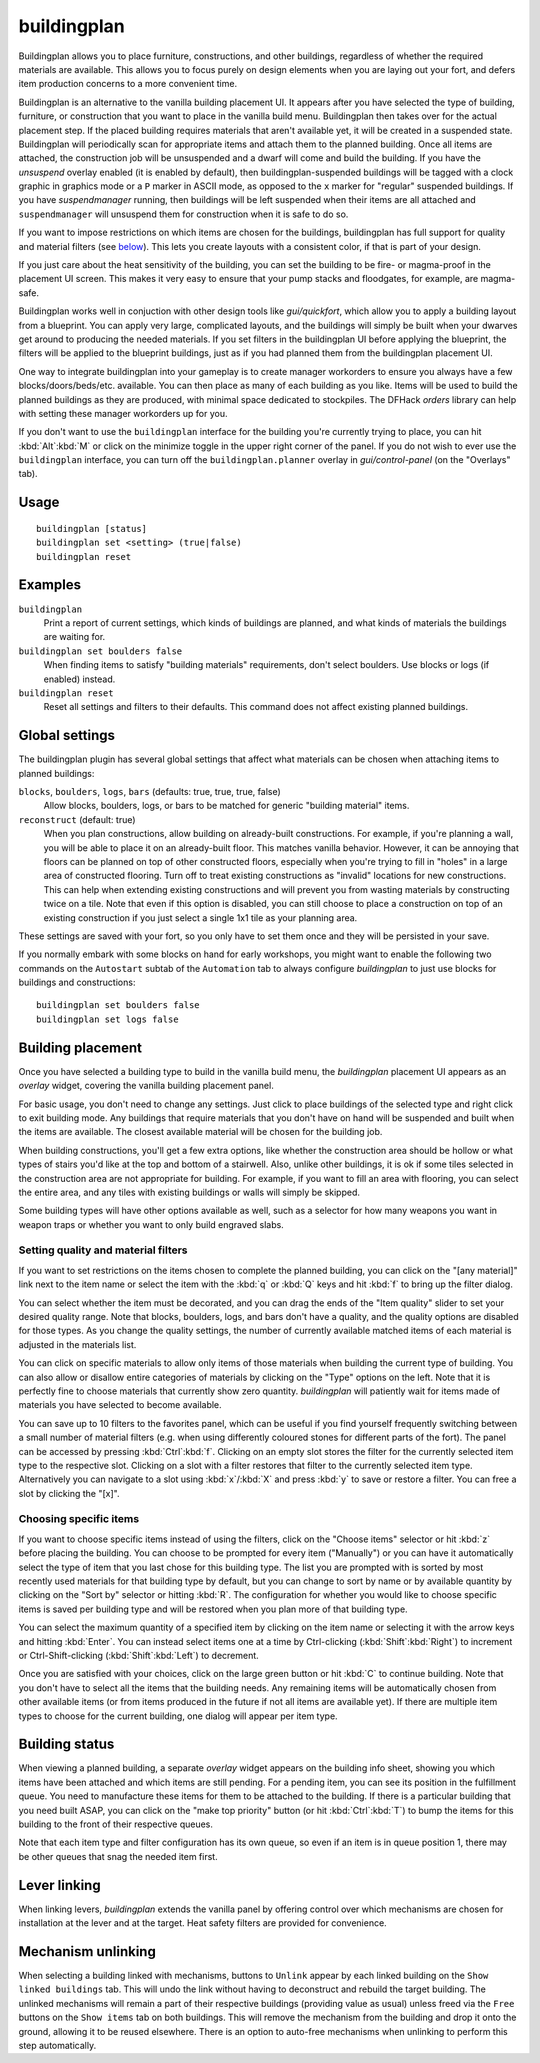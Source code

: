 buildingplan
============

.. dfhack-tool::
    :summary: Plan building layouts with or without materials.
    :tags: fort design productivity buildings

Buildingplan allows you to place furniture, constructions, and other buildings,
regardless of whether the required materials are available. This allows you to
focus purely on design elements when you are laying out your fort, and defers
item production concerns to a more convenient time.

Buildingplan is an alternative to the vanilla building placement UI. It appears
after you have selected the type of building, furniture, or construction that
you want to place in the vanilla build menu. Buildingplan then takes over for
the actual placement step. If the placed building requires materials that
aren't available yet, it will be created in a suspended state. Buildingplan will
periodically scan for appropriate items and attach them to the planned
building. Once all items are attached, the construction job will be unsuspended
and a dwarf will come and build the building. If you have the `unsuspend`
overlay enabled (it is enabled by default), then buildingplan-suspended
buildings will be tagged with a clock graphic in graphics mode or a ``P``
marker in ASCII mode, as opposed to the ``x`` marker for "regular" suspended
buildings. If you have `suspendmanager` running, then buildings will be left
suspended when their items are all attached and ``suspendmanager`` will
unsuspend them for construction when it is safe to do so.

If you want to impose restrictions on which items are chosen for the buildings,
buildingplan has full support for quality and material filters (see `below
<Setting quality and material filters>`_). This lets you create layouts with a
consistent color, if that is part of your design.

If you just care about the heat sensitivity of the building, you can set the
building to be fire- or magma-proof in the placement UI screen. This makes it
very easy to ensure that your pump stacks and floodgates, for example, are
magma-safe.

Buildingplan works well in conjuction with other design tools like
`gui/quickfort`, which allow you to apply a building layout from a blueprint.
You can apply very large, complicated layouts, and the buildings will simply be
built when your dwarves get around to producing the needed materials. If you
set filters in the buildingplan UI before applying the blueprint, the filters
will be applied to the blueprint buildings, just as if you had planned them
from the buildingplan placement UI.

One way to integrate buildingplan into your gameplay is to create manager
workorders to ensure you always have a few blocks/doors/beds/etc. available. You
can then place as many of each building as you like. Items will be used to
build the planned buildings as they are produced, with minimal space dedicated
to stockpiles. The DFHack `orders` library can help with setting these manager
workorders up for you.

If you don't want to use the ``buildingplan`` interface for the building you're
currently trying to place, you can hit :kbd:`Alt`:kbd:`M` or click on the
minimize toggle in the upper right corner of the panel. If you do not wish to
ever use the ``buildingplan`` interface, you can turn off the
``buildingplan.planner`` overlay in `gui/control-panel` (on the "Overlays"
tab).

Usage
-----

::

    buildingplan [status]
    buildingplan set <setting> (true|false)
    buildingplan reset

Examples
--------

``buildingplan``
    Print a report of current settings, which kinds of buildings are planned,
    and what kinds of materials the buildings are waiting for.

``buildingplan set boulders false``
    When finding items to satisfy "building materials" requirements, don't
    select boulders. Use blocks or logs (if enabled) instead.

``buildingplan reset``
    Reset all settings and filters to their defaults. This command does not
    affect existing planned buildings.

.. _buildingplan-settings:

Global settings
---------------

The buildingplan plugin has several global settings that affect what materials
can be chosen when attaching items to planned buildings:

``blocks``, ``boulders``, ``logs``, ``bars`` (defaults: true, true, true, false)
    Allow blocks, boulders, logs, or bars to be matched for generic "building
    material" items.
``reconstruct`` (default: true)
    When you plan constructions, allow building on already-built constructions.
    For example, if you're planning a wall, you will be able to place it on an
    already-built floor. This matches vanilla behavior. However, it can be
    annoying that floors can be planned on top of other constructed floors,
    especially when you're trying to fill in "holes" in a large area of
    constructed flooring. Turn off to treat existing constructions as "invalid"
    locations for new constructions. This can help when extending existing
    constructions and will prevent you from wasting materials by constructing
    twice on a tile. Note that even if this option is disabled, you can still
    choose to place a construction on top of an existing construction if you
    just select a single 1x1 tile as your planning area.

These settings are saved with your fort, so you only have to set them once and
they will be persisted in your save.

If you normally embark with some blocks on hand for early workshops, you might
want to enable the following two commands on the ``Autostart`` subtab of the
``Automation`` tab to always configure `buildingplan` to just use blocks for
buildings and constructions::

    buildingplan set boulders false
    buildingplan set logs false

Building placement
------------------

Once you have selected a building type to build in the vanilla build menu, the
`buildingplan` placement UI appears as an `overlay` widget, covering the
vanilla building placement panel.

For basic usage, you don't need to change any settings. Just click to place
buildings of the selected type and right click to exit building mode. Any
buildings that require materials that you don't have on hand will be suspended
and built when the items are available. The closest available material will be
chosen for the building job.

When building constructions, you'll get a few extra options, like whether the
construction area should be hollow or what types of stairs you'd like at the
top and bottom of a stairwell. Also, unlike other buildings, it is ok if some
tiles selected in the construction area are not appropriate for building. For
example, if you want to fill an area with flooring, you can select the entire
area, and any tiles with existing buildings or walls will simply be skipped.

Some building types will have other options available as well, such as a
selector for how many weapons you want in weapon traps or whether you want to
only build engraved slabs.

Setting quality and material filters
++++++++++++++++++++++++++++++++++++

If you want to set restrictions on the items chosen to complete the planned
building, you can click on the "[any material]" link next to the item name or
select the item with the :kbd:`q` or :kbd:`Q` keys and hit :kbd:`f` to bring up
the filter dialog.

You can select whether the item must be decorated, and you can drag the ends of
the "Item quality" slider to set your desired quality range. Note that blocks,
boulders, logs, and bars don't have a quality, and the quality options are
disabled for those types. As you change the quality settings, the number of
currently available matched items of each material is adjusted in the materials
list.

You can click on specific materials to allow only items of those materials when
building the current type of building. You can also allow or disallow entire
categories of materials by clicking on the "Type" options on the left. Note
that it is perfectly fine to choose materials that currently show zero quantity.
`buildingplan` will patiently wait for items made of materials you have
selected to become available.

You can save up to 10 filters to the favorites panel, which can be useful if you
find yourself frequently switching between a small number of material filters
(e.g. when using differently coloured stones for different parts of the fort).
The panel can be accessed by pressing :kbd:`Ctrl`:kbd:`f`. Clicking on an empty
slot stores the filter for the currently selected item type to the respective
slot. Clicking on a slot with a filter restores that filter to the currently
selected item type. Alternatively you can navigate to a slot using
:kbd:`x`/:kbd:`X` and press :kbd:`y` to save or restore a filter. You can free a
slot by clicking the "[x]".

Choosing specific items
+++++++++++++++++++++++

If you want to choose specific items instead of using the filters, click on the
"Choose items" selector or hit :kbd:`z` before placing the building. You can
choose to be prompted for every item ("Manually") or you can have it
automatically select the type of item that you last chose for this building
type. The list you are prompted with is sorted by most recently used materials
for that building type by default, but you can change to sort by name or by
available quantity by clicking on the "Sort by" selector or hitting :kbd:`R`.
The configuration for whether you would like to choose specific items is saved
per building type and will be restored when you plan more of that building type.

You can select the maximum quantity of a specified item by clicking on the item
name or selecting it with the arrow keys and hitting :kbd:`Enter`. You can
instead select items one at a time by Ctrl-clicking (:kbd:`Shift`:kbd:`Right`)
to increment or Ctrl-Shift-clicking (:kbd:`Shift`:kbd:`Left`) to decrement.

Once you are satisfied with your choices, click on the large green button or hit
:kbd:`C` to continue building. Note that you don't have to select all the items
that the building needs. Any remaining items will be automatically chosen from
other available items (or from items produced in the future if not all items
are available yet). If there are multiple item types to choose for the current
building, one dialog will appear per item type.

Building status
---------------

When viewing a planned building, a separate `overlay` widget appears on the
building info sheet, showing you which items have been attached and which items
are still pending. For a pending item, you can see its position in the
fulfillment queue. You need to manufacture these items for them to be attached
to the building. If there is a particular building that you need built ASAP,
you can click on the "make top priority" button (or hit :kbd:`Ctrl`:kbd:`T`) to
bump the items for this building to the front of their respective queues.

Note that each item type and filter configuration has its own queue, so even if
an item is in queue position 1, there may be other queues that snag the needed
item first.

Lever linking
-------------

When linking levers, `buildingplan` extends the vanilla panel by offering
control over which mechanisms are chosen for installation at the lever and at
the target. Heat safety filters are provided for convenience.

Mechanism unlinking
-------------------

When selecting a building linked with mechanisms, buttons to ``Unlink`` appear by
each linked building on the ``Show linked buildings`` tab. This will undo the
link without having to deconstruct and rebuild the target building. The unlinked
mechanisms will remain a part of their respective buildings (providing value as
usual) unless freed via the ``Free`` buttons on the ``Show items`` tab on both
buildings. This will remove the mechanism from the building and drop it onto the
ground, allowing it to be reused elsewhere. There is an option to auto-free
mechanisms when unlinking to perform this step automatically.

